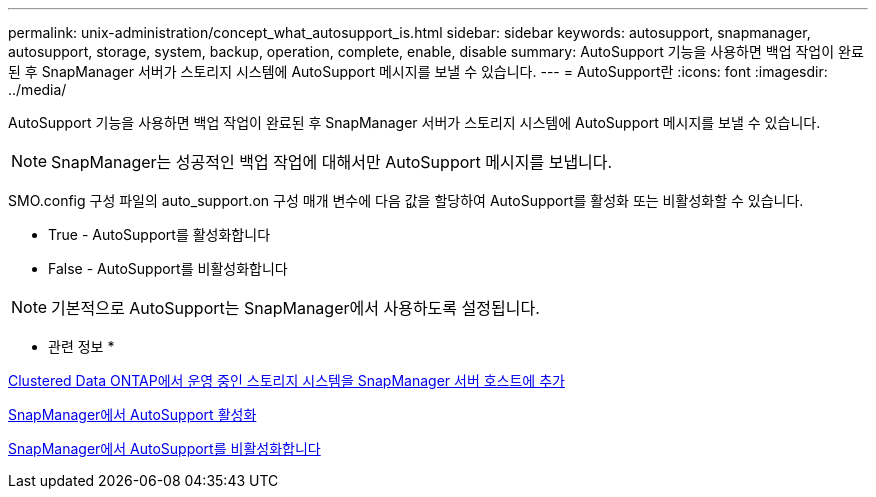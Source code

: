 ---
permalink: unix-administration/concept_what_autosupport_is.html 
sidebar: sidebar 
keywords: autosupport, snapmanager, autosupport, storage, system, backup, operation, complete, enable, disable 
summary: AutoSupport 기능을 사용하면 백업 작업이 완료된 후 SnapManager 서버가 스토리지 시스템에 AutoSupport 메시지를 보낼 수 있습니다. 
---
= AutoSupport란
:icons: font
:imagesdir: ../media/


[role="lead"]
AutoSupport 기능을 사용하면 백업 작업이 완료된 후 SnapManager 서버가 스토리지 시스템에 AutoSupport 메시지를 보낼 수 있습니다.


NOTE: SnapManager는 성공적인 백업 작업에 대해서만 AutoSupport 메시지를 보냅니다.

SMO.config 구성 파일의 auto_support.on 구성 매개 변수에 다음 값을 할당하여 AutoSupport를 활성화 또는 비활성화할 수 있습니다.

* True - AutoSupport를 활성화합니다
* False - AutoSupport를 비활성화합니다



NOTE: 기본적으로 AutoSupport는 SnapManager에서 사용하도록 설정됩니다.

* 관련 정보 *

xref:task_adding_storage_systems_to_the_snapmanager_server_host.adoc[Clustered Data ONTAP에서 운영 중인 스토리지 시스템을 SnapManager 서버 호스트에 추가]

xref:task_enabling_autosupport_in_snapmanager.adoc[SnapManager에서 AutoSupport 활성화]

xref:task_disabling_autosupport_in_snapmanager.adoc[SnapManager에서 AutoSupport를 비활성화합니다]
